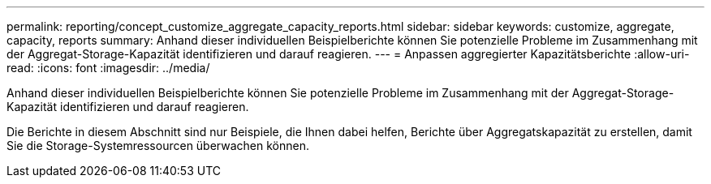 ---
permalink: reporting/concept_customize_aggregate_capacity_reports.html 
sidebar: sidebar 
keywords: customize, aggregate, capacity, reports 
summary: Anhand dieser individuellen Beispielberichte können Sie potenzielle Probleme im Zusammenhang mit der Aggregat-Storage-Kapazität identifizieren und darauf reagieren. 
---
= Anpassen aggregierter Kapazitätsberichte
:allow-uri-read: 
:icons: font
:imagesdir: ../media/


[role="lead"]
Anhand dieser individuellen Beispielberichte können Sie potenzielle Probleme im Zusammenhang mit der Aggregat-Storage-Kapazität identifizieren und darauf reagieren.

Die Berichte in diesem Abschnitt sind nur Beispiele, die Ihnen dabei helfen, Berichte über Aggregatskapazität zu erstellen, damit Sie die Storage-Systemressourcen überwachen können.
